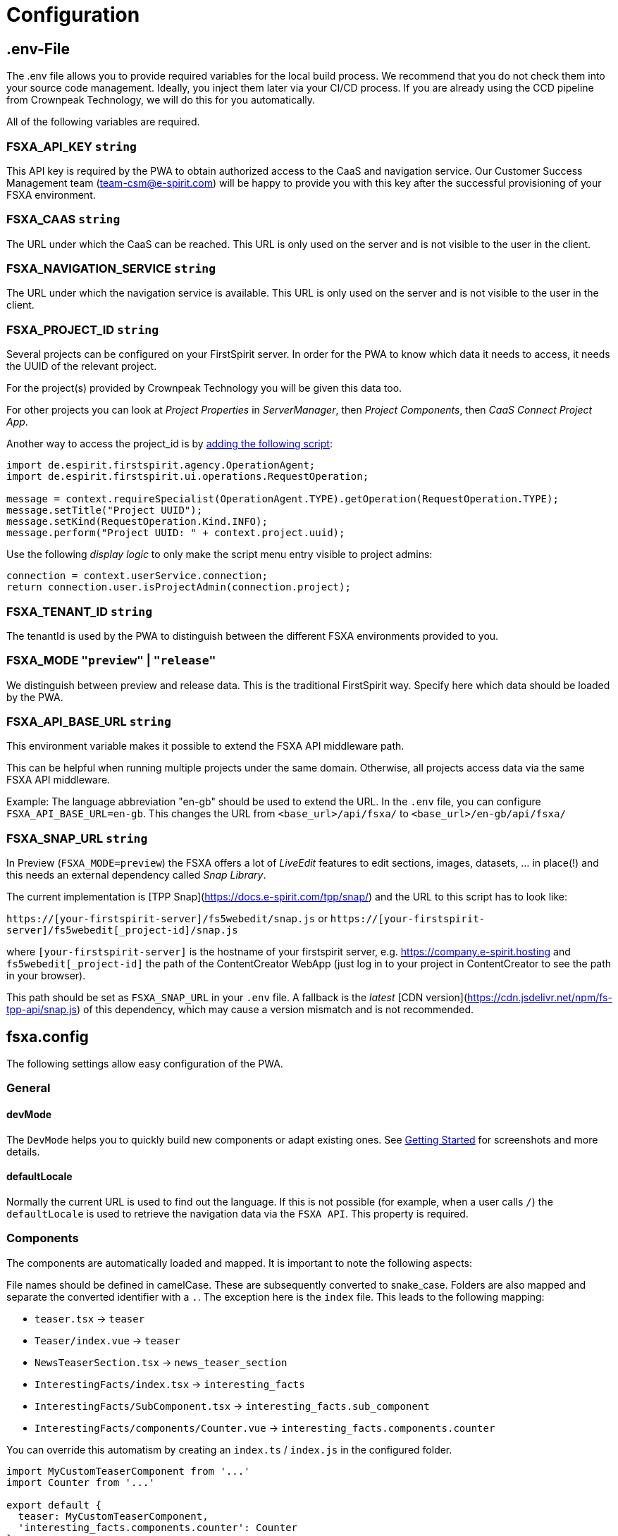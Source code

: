 = Configuration

== .env-File

The .env file allows you to provide required variables for the local build process. We recommend that you do not check them into your source code management. Ideally, you inject them later via your CI/CD process. If you are already using the CCD pipeline from Crownpeak Technology, we will do this for you automatically.

All of the following variables are required.

=== FSXA_API_KEY `string`

This API key is required by the PWA to obtain authorized access to the CaaS and navigation service. Our Customer Success Management team (team-csm@e-spirit.com) will be happy to provide you with this key after the successful provisioning of your FSXA environment.

=== FSXA_CAAS `string`

The URL under which the CaaS can be reached. This URL is only used on the server and is not visible to the user in the client.

=== FSXA_NAVIGATION_SERVICE `string`

The URL under which the navigation service is available. This URL is only used on the server and is not visible to the user in the client.

=== FSXA_PROJECT_ID `string`

Several projects can be configured on your FirstSpirit server. In order for the PWA to know which data it needs to access, it needs the UUID of the relevant project.

For the project(s) provided by Crownpeak Technology you will be given this data too.

For other projects you can look at _Project Properties_ in _ServerManager_, then _Project Components_, then _CaaS Connect Project App_.

Another way to access the project_id is by https://docs.e-spirit.com/odfs/template-develo/scripting/making-scripts/[adding the following script]:

....
import de.espirit.firstspirit.agency.OperationAgent;
import de.espirit.firstspirit.ui.operations.RequestOperation;

message = context.requireSpecialist(OperationAgent.TYPE).getOperation(RequestOperation.TYPE);
message.setTitle("Project UUID");
message.setKind(RequestOperation.Kind.INFO);
message.perform("Project UUID: " + context.project.uuid);
....

Use the following _display logic_ to only make the script menu entry visible to project admins:

....
connection = context.userService.connection;
return connection.user.isProjectAdmin(connection.project);
....

=== FSXA_TENANT_ID `string`

The tenantId is used by the PWA to distinguish between the different FSXA environments provided to you.

=== FSXA_MODE `"preview"` | `"release"`

We distinguish between preview and release data. This is the traditional FirstSpirit way. Specify here which data should be loaded by the PWA.

=== FSXA_API_BASE_URL `string`

This environment variable makes it possible to extend the FSXA API middleware path.

This can be helpful when running multiple projects under the same domain. Otherwise, all projects access data via the same FSXA API middleware.

Example:
The language abbreviation "en-gb" should be used to extend the URL.
In the `.env` file, you can configure `FSXA_API_BASE_URL=en-gb`.
This changes the URL from `<base_url>/api/fsxa/` to `<base_url>/en-gb/api/fsxa/`

=== FSXA_SNAP_URL `string`

In Preview (`FSXA_MODE=preview`) the FSXA offers a lot of _LiveEdit_ features to edit sections, images, datasets, ... in place(!) and this needs an external dependency called _Snap Library_.

The current implementation is [TPP Snap](https://docs.e-spirit.com/tpp/snap/) and the URL to this script has to look like:

`https://[your-firstspirit-server]/fs5webedit/snap.js` or `https://[your-firstspirit-server]/fs5webedit[_project-id]/snap.js`

where `[your-firstspirit-server]` is the hostname of your firstspirit server, e.g. https://company.e-spirit.hosting and `fs5webedit[_project-id]` the path of the ContentCreator WebApp
(just log in to your project in ContentCreator to see the path in your browser).

This path should be set as `FSXA_SNAP_URL` in your `.env` file. A fallback is the _latest_ [CDN version](https://cdn.jsdelivr.net/npm/fs-tpp-api/snap.js) of this dependency, which may cause a version mismatch and is not recommended.


== fsxa.config

The following settings allow easy configuration of the PWA.

=== General

==== devMode

The `DevMode` helps you to quickly build new components or adapt existing ones. See xref:GettingStarted/MyFirstTemplate.adoc[Getting Started] for screenshots and more details.

==== defaultLocale

Normally the current URL is used to find out the language. If this is not possible (for example, when a user calls `/`) the `defaultLocale` is used to retrieve the navigation data via the `FSXA API`. This property is required.

=== Components

The components are automatically loaded and mapped.
It is important to note the following aspects:

File names should be defined in camelCase. These are subsequently converted to snake_case. Folders are also mapped and separate the converted identifier with a `.`. The exception here is the `index` file. This leads to the following mapping:

* `teaser.tsx` → `teaser`
* `Teaser/index.vue` → `teaser`
* `NewsTeaserSection.tsx` → `news_teaser_section`
* `InterestingFacts/index.tsx` → `interesting_facts`
* `InterestingFacts/SubComponent.tsx` → `interesting_facts.sub_component`
* `InterestingFacts/components/Counter.vue` → `interesting_facts.components.counter`

You can override this automatism by creating an `index.ts` / `index.js` in the configured folder.

[source,javascript]
----
import MyCustomTeaserComponent from '...'
import Counter from '...'

export default {
  teaser: MyCustomTeaserComponent,
  'interesting_facts.components.counter': Counter
}
----

=== Project Folders

*The folders configured by the following settings are automatically searched for files with the extensions `.vue`, `.tsx`, `.jsx` and `.ts`.*

==== Sections

`components.sections` - optional

The folder, where all your section components are located.

_____________________________________________________________________________________________________________________________________________________
We recommend you to derive from xref:components/FSXABaseSection.adoc[FSXABaseSection] to get access to useful functionality and add TypeScript support.
_____________________________________________________________________________________________________________________________________________________

*Default*: `"~/components/fsxa/sections"`

==== Layouts

`components.layouts` - optional

The folder, where all your layout components are located.

________________________________________________________________________________________________________________
We recommend you to derive from FSXABaseLayout to get access to useful functionality and add TypeScript support.
________________________________________________________________________________________________________________

*Default*: `"~/components/fsxa/layouts"`

==== RichText

`components.richtext` - optional

The folder, where all your richtext components are located.

*Default*: `"~/components/fsxa/richtext"`

_________________________________________________________________________________________________________________________
We recommend you to derive from FSXABaseRichTextElement to get access to useful functionality and add TypeScript support.
_________________________________________________________________________________________________________________________

==== AppLayout

`components.appLayout` _optional_

You have the option to specify an AppLayout component that is rendered as a global wrapper around your mapped content.

This setting is optional. *Default*: `undefined`

___________________________________________________________________________________________________________________
We recommend you to derive from FSXABaseAppLayout to get access to useful functionality and add TypeScript support.
___________________________________________________________________________________________________________________

==== Loader

`components.loader` _optional_

*Default*: `undefined`

==== 404 Page

`components.page404` _optional_

You can provide a component that will be used when no matching route could be found.

*Default*: `undefined`

==== CustomRoutes

`customRoutes` _optional_

This setting configures the folder in which your own endpoints are located. The automatism loads files with the extensions ts and js. You can learn more in the section xref:advanced/custom-api-routes/index.adoc[CustomRoutes].

==== LogLevel

`logLevel` _optional_

Possible log levels: `0` = Info, `1` = Log, `2` = Warning, `3` = Error, `4` = None. The default is `3`.

==== FirstSpirit Omnichannel Manager API Version

`fsTppVersion` _optional_ (DEPRECATED: use https://github.com/e-Spirit/fsxa-pwa/blob/master/docs/modules/ROOT/pages/Configuration.adoc#fsxa_snap_url-string[`FSXA_SNAP_URL`] instead)

You may want to override the https://github.com/e-Spirit/fsxa-nuxt-module#options[default] https://www.npmjs.com/package/fs-tpp-api[TPP] (https://docs.e-spirit.com/tpp/snap/[Snap]) version.

_______________________________________________________
These settings can be configured in the following ways:
_______________________________________________________

=== fsxa.config.ts / fsxa.config.js

[source,javascript]
----
{
  devMode: true,
  defaultLocale: "de_DE",
  // each of the entries is optional
  // default values mentioned above will be used
  components: {
    sections: "~/components/fsxa/sections",
    layouts: "~/components/fsxa/layouts",
    richtext: "~/components/fsxa/richtext",
  },
  customRoutes: '~/customRoutes',
  logLevel: 3
}
----

=== nuxt.config

[source,javascript]
----
{
  ...,
  fsxa: {
    devMode: true,
    defaultLocale: "de_DE",
    // each of the entries is optional
    // default values mentioned above will be used
    components: {
      sections: "~/components/fsxa/sections",
      layouts: "~/components/fsxa/layouts",
      richtext: "~/components/fsxa/richtext",
    },
    customRoutes: '~/customRoutes',
    logLevel: 3,
  },
  ...
}
----
